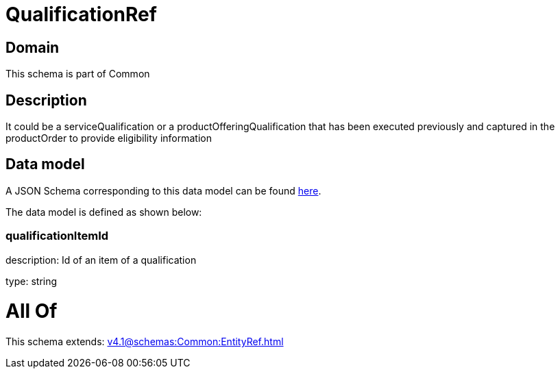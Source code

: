= QualificationRef

[#domain]
== Domain

This schema is part of Common

[#description]
== Description

It could be a serviceQualification or a productOfferingQualification that has been executed previously and captured in the productOrder to provide eligibility information


[#data_model]
== Data model

A JSON Schema corresponding to this data model can be found https://tmforum.org[here].

The data model is defined as shown below:


=== qualificationItemId
description: Id of an item of a qualification

type: string


= All Of 
This schema extends: xref:v4.1@schemas:Common:EntityRef.adoc[]
